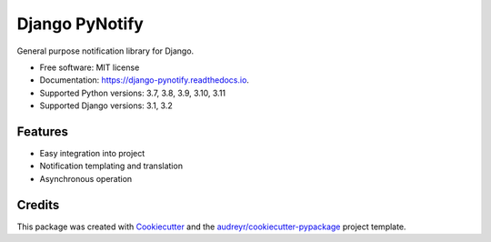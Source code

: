 ===============
Django PyNotify
===============


.. image:: https://img.shields.io/pypi/v/django-pynotify.svg
        :target: https://pypi.python.org/pypi/django-pynotify

.. image:: https://img.shields.io/travis/druids/django-pynotify.svg
        :target: https://travis-ci.org/druids/django-pynotify

.. image:: https://readthedocs.org/projects/django-pynotify/badge/?version=latest
        :target: https://django-pynotify.readthedocs.io/en/latest/?badge=latest
        :alt: Documentation Status

.. image:: https://coveralls.io/repos/github/druids/django-pynotify/badge.svg?branch=master
        :target: https://coveralls.io/github/druids/django-pynotify?branch=master
        :alt: Code coverage

General purpose notification library for Django.


* Free software: MIT license
* Documentation: https://django-pynotify.readthedocs.io.
* Supported Python versions: 3.7, 3.8, 3.9, 3.10, 3.11
* Supported Django versions: 3.1, 3.2

.. Always make sure that versions are in sync with CI file

Features
--------

* Easy integration into project
* Notification templating and translation
* Asynchronous operation

Credits
-------

This package was created with Cookiecutter_ and the `audreyr/cookiecutter-pypackage`_ project template.

.. _Cookiecutter: https://github.com/audreyr/cookiecutter
.. _`audreyr/cookiecutter-pypackage`: https://github.com/audreyr/cookiecutter-pypackage
